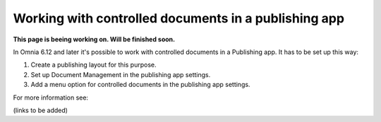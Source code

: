 Working with controlled documents in a publishing app
========================================================

**This page is beeing working on. Will be finished soon.**

In Omnia 6.12 and later it's possible to work with controlled documents in a Publishing app. It has to be set up this way:

1. Create a publishing layout for this purpose.
2. Set up Document Management in the publishing app settings.
3. Add a menu option for controlled documents in the publishing app settings.

For more information see:

(links to be added)

